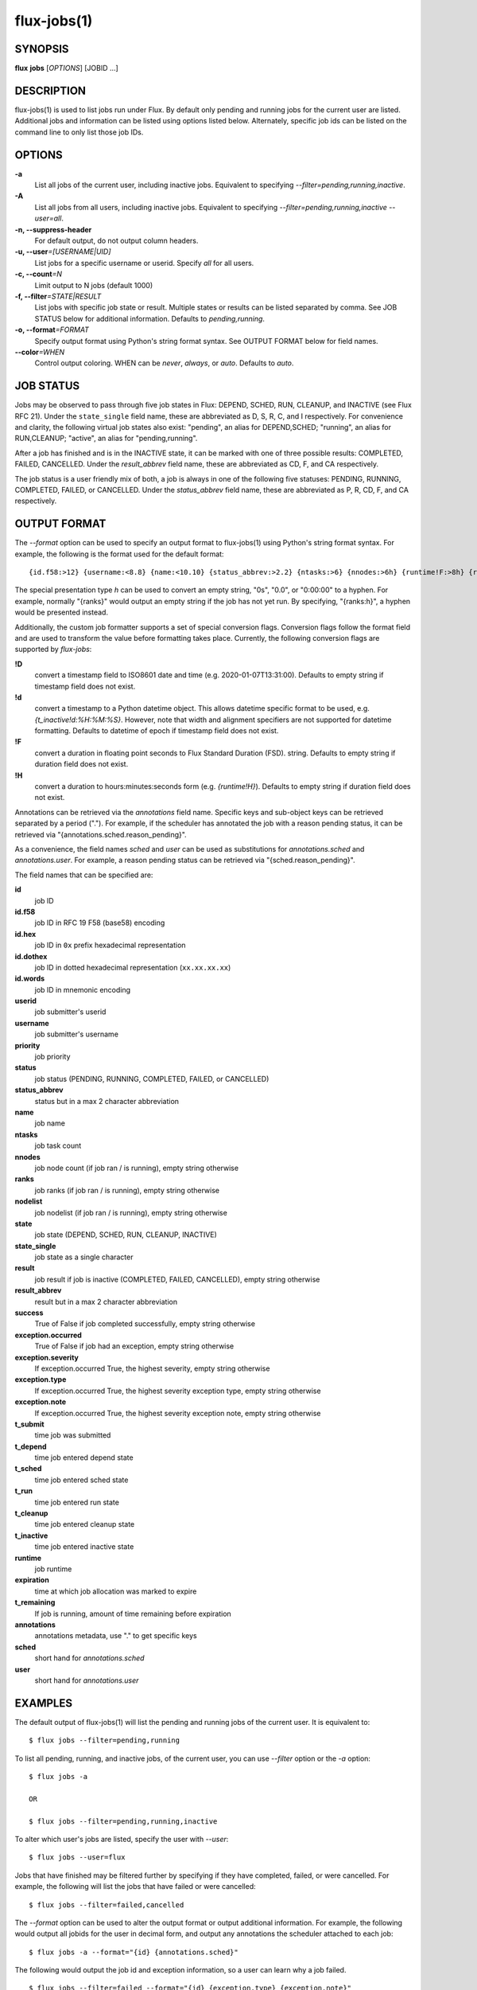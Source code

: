 .. flux-help-include: true

============
flux-jobs(1)
============


SYNOPSIS
========

**flux** **jobs** [*OPTIONS*] [JOBID ...]

DESCRIPTION
===========

flux-jobs(1) is used to list jobs run under Flux. By default only
pending and running jobs for the current user are listed. Additional
jobs and information can be listed using options listed below.
Alternately, specific job ids can be listed on the command line to
only list those job IDs.


OPTIONS
=======

**-a**
   List all jobs of the current user, including inactive jobs.
   Equivalent to specifying *--filter=pending,running,inactive*.

**-A**
   List all jobs from all users, including inactive jobs. Equivalent to
   specifying *--filter=pending,running,inactive --user=all*.

**-n, --suppress-header**
   For default output, do not output column headers.

**-u, --user**\ *=[USERNAME|UID]*
   List jobs for a specific username or userid. Specify *all* for all users.

**-c, --count**\ *=N*
   Limit output to N jobs (default 1000)

**-f, --filter**\ *=STATE|RESULT*
   List jobs with specific job state or result. Multiple states or
   results can be listed separated by comma. See JOB STATUS below for
   additional information. Defaults to *pending,running*.

**-o, --format**\ *=FORMAT*
   Specify output format using Python's string format syntax. See OUTPUT
   FORMAT below for field names.

**--color**\ *=WHEN*
   Control output coloring. WHEN can be *never*, *always*, or *auto*.
   Defaults to *auto*.


JOB STATUS
==========

Jobs may be observed to pass through five job states in Flux: DEPEND,
SCHED, RUN, CLEANUP, and INACTIVE (see Flux RFC 21). Under the
``state_single`` field name, these are abbreviated as D, S, R, C, and I
respectively. For convenience and clarity, the following virtual job
states also exist: "pending", an alias for DEPEND,SCHED; "running", an
alias for RUN,CLEANUP; "active", an alias for "pending,running".

After a job has finished and is in the INACTIVE state, it can be
marked with one of three possible results: COMPLETED, FAILED,
CANCELLED. Under the *result_abbrev* field name, these are
abbreviated as CD, F, and CA respectively.

The job status is a user friendly mix of both, a job is always in one
of the following five statuses: PENDING, RUNNING, COMPLETED, FAILED,
or CANCELLED. Under the *status_abbrev* field name, these are
abbreviated as P, R, CD, F, and CA respectively.


OUTPUT FORMAT
=============

The *--format* option can be used to specify an output format to
flux-jobs(1) using Python's string format syntax. For example, the
following is the format used for the default format:

::

   {id.f58:>12} {username:<8.8} {name:<10.10} {status_abbrev:>2.2} {ntasks:>6} {nnodes:>6h} {runtime!F:>8h} {ranks:h}

The special presentation type *h* can be used to convert an empty
string, "0s", "0.0", or "0:00:00" to a hyphen. For example, normally
"{ranks}" would output an empty string if the job has not yet run.
By specifying, "{ranks:h}", a hyphen would be presented instead.

Additionally, the custom job formatter supports a set of special
conversion flags. Conversion flags follow the format field and are
used to transform the value before formatting takes place. Currently,
the following conversion flags are supported by *flux-jobs*:

**!D**
   convert a timestamp field to ISO8601 date and time (e.g. 2020-01-07T13:31:00).
   Defaults to empty string if timestamp field does not exist.

**!d**
   convert a timestamp to a Python datetime object. This allows datetime specific
   format to be used, e.g. *{t_inactive!d:%H:%M:%S}*. However, note that width
   and alignment specifiers are not supported for datetime formatting.
   Defaults to datetime of epoch if timestamp field does not exist.

**!F**
   convert a duration in floating point seconds to Flux Standard Duration (FSD).
   string.  Defaults to empty string if duration field does not exist.


**!H**
   convert a duration to hours:minutes:seconds form (e.g. *{runtime!H}*).
   Defaults to empty string if duration field does not exist.

Annotations can be retrieved via the *annotations* field name.
Specific keys and sub-object keys can be retrieved separated by a
period (".").  For example, if the scheduler has annotated the job
with a reason pending status, it can be retrieved via
"{annotations.sched.reason_pending}".

As a convenience, the field names *sched* and *user* can be used as
substitutions for *annotations.sched* and *annotations.user*.  For
example, a reason pending status can be retrieved via
"{sched.reason_pending}".

The field names that can be specified are:

**id**
   job ID

**id.f58**
  job ID in RFC 19 F58 (base58) encoding

**id.hex**
   job ID in ``0x`` prefix hexadecimal representation

**id.dothex**
   job ID in dotted hexadecimal representation (``xx.xx.xx.xx``)

**id.words**
  job ID in mnemonic encoding

**userid**
   job submitter's userid

**username**
   job submitter's username

**priority**
   job priority

**status**
   job status (PENDING, RUNNING, COMPLETED, FAILED, or CANCELLED)

**status_abbrev**
   status but in a max 2 character abbreviation

**name**
   job name

**ntasks**
   job task count

**nnodes**
   job node count (if job ran / is running), empty string otherwise

**ranks**
   job ranks (if job ran / is running), empty string otherwise

**nodelist**
   job nodelist (if job ran / is running), empty string otherwise

**state**
   job state (DEPEND, SCHED, RUN, CLEANUP, INACTIVE)

**state_single**
   job state as a single character

**result**
   job result if job is inactive (COMPLETED, FAILED, CANCELLED), empty string otherwise

**result_abbrev**
   result but in a max 2 character abbreviation

**success**
   True of False if job completed successfully, empty string otherwise

**exception.occurred**
   True of False if job had an exception, empty string otherwise

**exception.severity**
   If exception.occurred True, the highest severity, empty string otherwise

**exception.type**
   If exception.occurred True, the highest severity exception type, empty string otherwise

**exception.note**
   If exception.occurred True, the highest severity exception note, empty string otherwise

**t_submit**
   time job was submitted

**t_depend**
   time job entered depend state

**t_sched**
   time job entered sched state

**t_run**
   time job entered run state

**t_cleanup**
   time job entered cleanup state

**t_inactive**
   time job entered inactive state

**runtime**
   job runtime

**expiration**
   time at which job allocation was marked to expire

**t_remaining**
   If job is running, amount of time remaining before expiration

**annotations**
   annotations metadata, use "." to get specific keys

**sched**
   short hand for *annotations.sched*

**user**
   short hand for *annotations.user*


EXAMPLES
========

The default output of flux-jobs(1) will list the pending and running
jobs of the current user.  It is equivalent to:

::

    $ flux jobs --filter=pending,running

To list all pending, running, and inactive jobs, of the current user,
you can use *--filter* option or the *-a* option:

::

    $ flux jobs -a

    OR

    $ flux jobs --filter=pending,running,inactive

To alter which user's jobs are listed, specify the user with *--user*:

::

    $ flux jobs --user=flux

Jobs that have finished may be filtered further by specifying if they
have completed, failed, or were cancelled.  For example, the following
will list the jobs that have failed or were cancelled:

::

    $ flux jobs --filter=failed,cancelled

The *--format* option can be used to alter the output format or output
additional information.  For example, the following would output all
jobids for the user in decimal form, and output any annotations the
scheduler attached to each job:

::

   $ flux jobs -a --format="{id} {annotations.sched}"

The following would output the job id and exception information, so a
user can learn why a job failed.

::

   $ flux jobs --filter=failed --format="{id} {exception.type} {exception.note}"



RESOURCES
=========

Github: http://github.com/flux-framework
